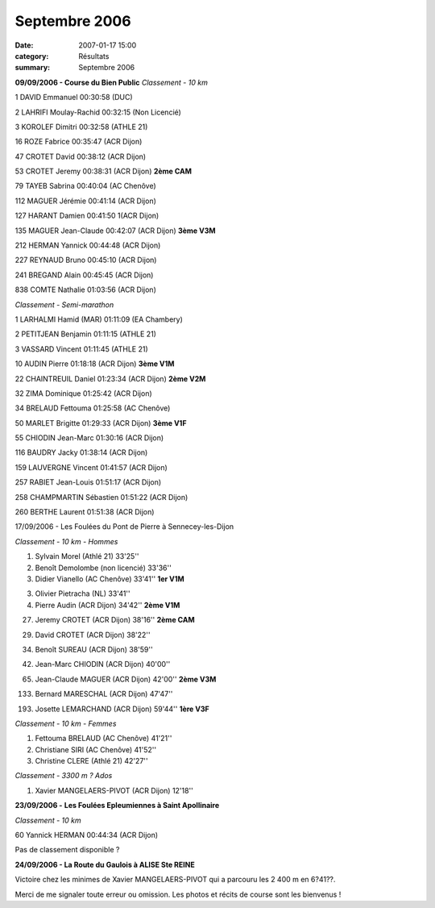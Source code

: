 Septembre 2006
==============

:date: 2007-01-17 15:00
:category: Résultats
:summary: Septembre 2006

**09/09/2006 - Course du Bien Public** *Classement - 10 km*

1 DAVID Emmanuel 00:30:58 (DUC)

2 LAHRIFI Moulay-Rachid 00:32:15 (Non Licencié)

3 KOROLEF Dimitri 00:32:58 (ATHLE 21)

16 ROZE Fabrice 00:35:47 (ACR Dijon)

|httpidataover-blogcom0120862automne-2006-bienpublic2006_5.jpg|

47 CROTET David 00:38:12 (ACR Dijon)

53 CROTET Jeremy 00:38:31 (ACR Dijon) **2ème  CAM**

|httpidataover-blogcom0120862automne-2006-bienpublic06-3.jpg|

79 TAYEB Sabrina 00:40:04 (AC Chenôve)

112 MAGUER Jérémie 00:41:14 (ACR Dijon)

127 HARANT Damien 00:41:50 1(ACR Dijon)

135 MAGUER Jean-Claude 00:42:07 (ACR Dijon) **3ème  V3M**

212 HERMAN Yannick 00:44:48 (ACR Dijon)

227 REYNAUD Bruno 00:45:10 (ACR Dijon)

|httpidataover-blogcom0120862automne-2006-bienpublic06-2.jpg|

241 BREGAND Alain 00:45:45 (ACR Dijon)

838 COMTE Nathalie 01:03:56 (ACR Dijon)

|httpidataover-blogcom0120862automne-2006-bienpublic06-6.jpg|

*Classement -* *Semi-marathon*

1 LARHALMI Hamid (MAR) 01:11:09 (EA Chambery)

2 PETITJEAN Benjamin 01:11:15 (ATHLE 21)

3 VASSARD Vincent 01:11:45 (ATHLE 21)

10 AUDIN Pierre 01:18:18 (ACR Dijon) **3ème  V1M**

22 CHAINTREUIL Daniel 01:23:34 (ACR Dijon) **2ème  V2M**

32 ZIMA Dominique 01:25:42 (ACR Dijon)

34 BRELAUD Fettouma 01:25:58 (AC Chenôve)

50 MARLET Brigitte 01:29:33 (ACR Dijon) **3ème  V1F**

55 CHIODIN Jean-Marc 01:30:16 (ACR Dijon)

116 BAUDRY Jacky 01:38:14 (ACR Dijon)

159 LAUVERGNE Vincent 01:41:57 (ACR Dijon)

257 RABIET Jean-Louis 01:51:17 (ACR Dijon)

258 CHAMPMARTIN Sébastien 01:51:22 (ACR Dijon)

260 BERTHE Laurent 01:51:38 (ACR Dijon)

17/09/2006 - Les Foulées du Pont de Pierre à Sennecey-les-Dijon

*Classement -* *10 km - Hommes*

1. Sylvain Morel (Athlé 21) 33'25''

2. Benoît Demolombe (non licencié) 33'36''

3. Didier Vianello (AC Chenôve) 33'41'' **1er  V1M**

3. Olivier Pietracha (NL) 33'41''

4. Pierre Audin (ACR Dijon) 34'42'' **2ème  V1M**

27. Jeremy CROTET (ACR Dijon) 38'16'' **2ème  CAM**

29. David CROTET (ACR Dijon) 38'22''

34. Benoît SUREAU (ACR Dijon) 38'59''

42. Jean-Marc CHIODIN (ACR Dijon) 40'00''

65. Jean-Claude MAGUER (ACR Dijon) 42'00'' **2ème  V3M**

133. Bernard MARESCHAL (ACR Dijon) 47'47''

193. Josette LEMARCHAND (ACR Dijon) 59'44'' **1ère  V3F**

*Classement -* *10 km - Femmes*

1. Fettouma BRELAUD (AC Chenôve) 41'21''

2. Christiane SIRI (AC Chenôve) 41'52''

3. Christine CLERE (Athlé 21) 42'27''

*Classement -* *3300 m ? Ados*

1. Xavier MANGELAERS-PIVOT (ACR Dijon) 12'18''

**23/09/2006 -** **Les Foulées Epleumiennes à Saint Apollinaire**

*Classement -* *10 km*

60 Yannick HERMAN 00:44:34 (ACR Dijon)

Pas de classement disponible ?

**24/09/2006 - La Route du Gaulois à ALISE Ste REINE**

Victoire chez les minimes de Xavier MANGELAERS-PIVOT qui a parcouru les 2 400 m en 6?41??.

Merci de me signaler toute erreur ou omission. Les photos et récits de course sont les bienvenus !

.. |httpidataover-blogcom0120862automne-2006-bienpublic2006_5.jpg| image:: http://assets.acr-dijon.org/old/httpidataover-blogcom0120862automne-2006-bienpublic2006_5.jpg
.. |httpidataover-blogcom0120862automne-2006-bienpublic06-3.jpg| image:: http://assets.acr-dijon.org/old/httpidataover-blogcom0120862automne-2006-bienpublic06-3.jpg
.. |httpidataover-blogcom0120862automne-2006-bienpublic06-2.jpg| image:: http://assets.acr-dijon.org/old/httpidataover-blogcom0120862automne-2006-bienpublic06-2.jpg
.. |httpidataover-blogcom0120862automne-2006-bienpublic06-6.jpg| image:: http://assets.acr-dijon.org/old/httpidataover-blogcom0120862automne-2006-bienpublic06-6.jpg
